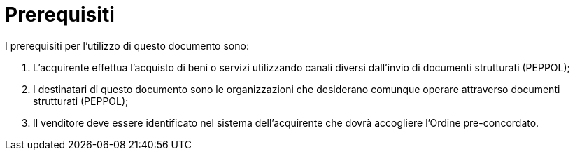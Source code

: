 [[Prerequisites]]
= Prerequisiti

I prerequisiti per l’utilizzo di questo documento sono: +

1. L’acquirente effettua l’acquisto di  beni o servizi utilizzando canali diversi dall’invio di documenti strutturati (PEPPOL);
2. I destinatari di questo documento sono le organizzazioni che desiderano comunque operare attraverso documenti strutturati (PEPPOL);
3. Il venditore deve essere identificato nel sistema dell’acquirente che dovrà accogliere l’Ordine pre-concordato.
